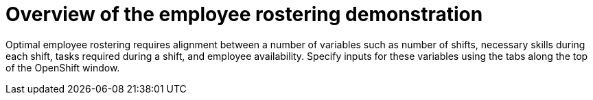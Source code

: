 [id='optashift-ER-overview-con']
= Overview of the employee rostering demonstration

Optimal employee rostering requires alignment between a number of variables such as number of shifts, necessary skills during each shift, tasks required during a shift, and employee availability. Specify inputs for these variables using the tabs along the top of the OpenShift window.
